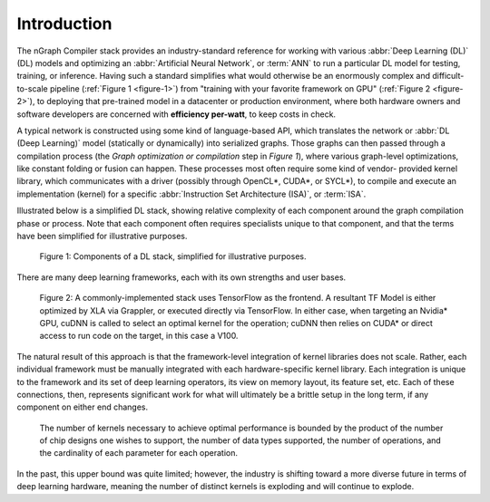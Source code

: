 .. introduction:

############
Introduction
############

The nGraph Compiler stack provides an industry-standard reference for working
with various :abbr:`Deep Learning (DL)` (DL) models and optimizing an 
:abbr:`Artificial Neural Network`, or :term:`ANN` to run a particular DL model 
for testing, training, or inference. Having such a standard simplifies what 
would otherwise be an enormously complex and difficult-to-scale pipeline 
(:ref:`Figure 1 <figure-1>`) from "training with your favorite framework on GPU" 
(:ref:`Figure 2 <figure-2>`), to deploying that pre-trained model in a datacenter 
or production environment, where both hardware owners and software developers 
are concerned with **efficiency per-watt**, to keep costs in check.

A typical network is constructed using some kind of language-based API, which 
translates the network or :abbr:`DL (Deep Learning)` model (statically or 
dynamically) into serialized graphs. Those graphs can then passed through a 
compilation process (the *Graph optimization or compilation* step in 
*Figure 1*), where various graph-level optimizations, like constant folding 
or fusion can happen. These processes most often require some kind of vendor-
provided kernel library, which communicates with a driver (possibly through 
OpenCL\*, CUDA\*, or SYCL\*), to compile and execute an implementation 
(kernel) for a specific :abbr:`Instruction Set Architecture (ISA)`, or 
:term:`ISA`.

Illustrated below is a simplified DL stack, showing relative complexity of 
each component around the graph compilation phase or process. Note that each 
component often requires specialists unique to that component, and that the
terms have been simplified for illustrative purposes. 

.. _figure-1:

.. figure:: ../graphics/components-dl-stack.png
   :width: 650px
   :alt: A simplified DL stack

   Figure 1: Components of a DL stack, simplified for illustrative purposes.

There are many deep learning frameworks, each with its own strengths and 
user bases.

.. _figure-2:

.. figure:: ../graphics/a-common-stack.png
   :width: 650px
   :alt: A common implementation

   Figure 2: A commonly-implemented stack uses TensorFlow as the frontend. A 
   resultant TF Model is either optimized by XLA via Grappler, or executed 
   directly via TensorFlow. In either case, when targeting an Nvidia\* GPU, 
   cuDNN is called to select an optimal kernel for the operation; cuDNN then 
   relies on CUDA\* or direct access to run code on the target, in this case 
   a V100.

The natural result of this approach is that the framework-level integration of 
kernel libraries does not scale. Rather, each individual framework must be 
manually integrated with each hardware-specific kernel library. Each integration 
is unique to the framework and its set of deep learning operators, its view on 
memory layout, its feature set, etc. Each of these connections, then, represents 
significant work for what will ultimately be a brittle setup in the long term, 
if any component on either end changes.


.. _figure-3:

.. figure:: ../graphics/dl-current-state.png
   :width: 650px
   :alt: Scalability matters

   The number of kernels necessary to achieve optimal performance is bounded by 
   the product of the number of chip designs one wishes to support, the number 
   of data types supported, the number of operations, and the cardinality of 
   each parameter for each operation.

In the past, this upper bound was quite limited; however, the industry is 
shifting toward a more diverse future in terms of deep learning hardware, 
meaning the number of distinct kernels is exploding and will continue to explode.
